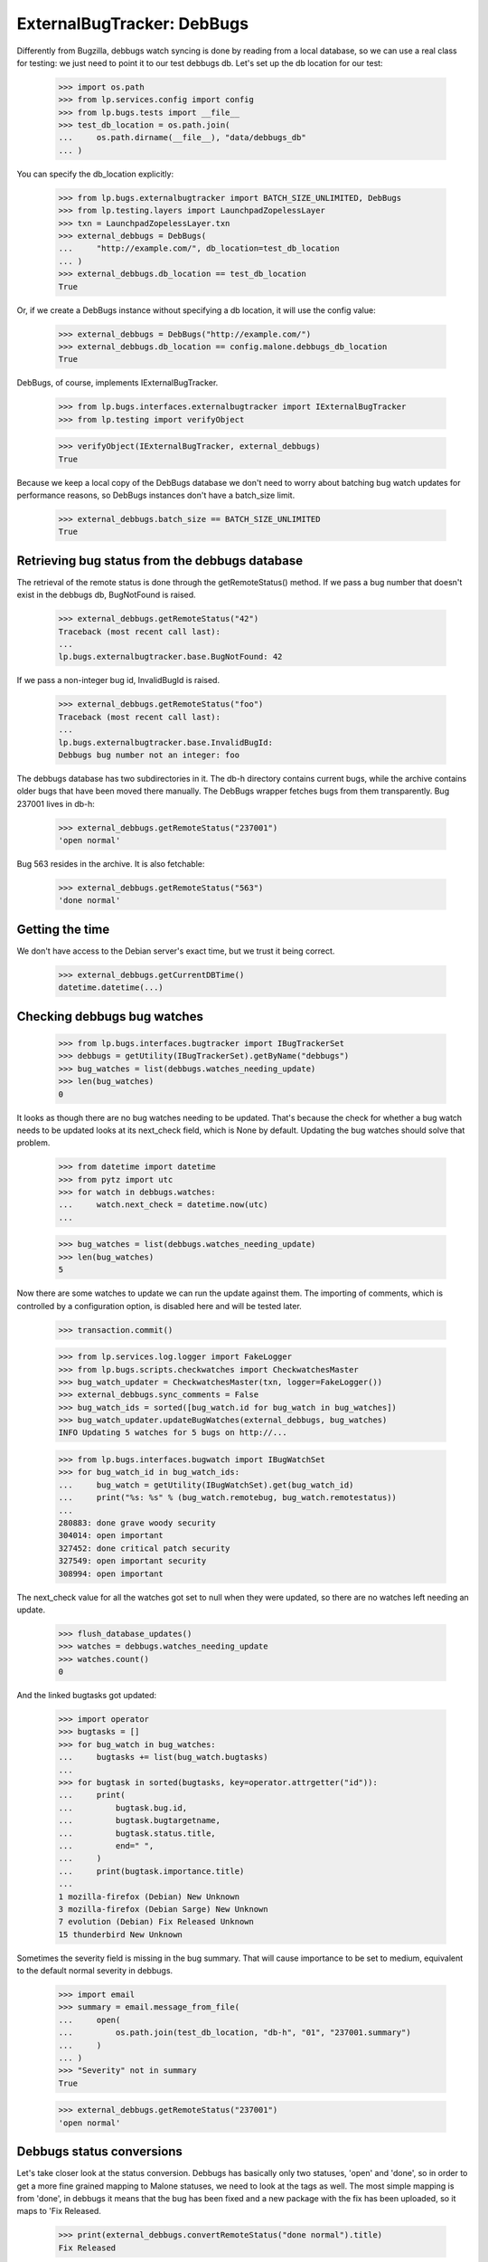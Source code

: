 ===========================
ExternalBugTracker: DebBugs
===========================

Differently from Bugzilla, debbugs watch syncing is done by reading from
a local database, so we can use a real class for testing: we just need
to point it to our test debbugs db. Let's set up the db location for our
test:

    >>> import os.path
    >>> from lp.services.config import config
    >>> from lp.bugs.tests import __file__
    >>> test_db_location = os.path.join(
    ...     os.path.dirname(__file__), "data/debbugs_db"
    ... )

You can specify the db_location explicitly:

    >>> from lp.bugs.externalbugtracker import BATCH_SIZE_UNLIMITED, DebBugs
    >>> from lp.testing.layers import LaunchpadZopelessLayer
    >>> txn = LaunchpadZopelessLayer.txn
    >>> external_debbugs = DebBugs(
    ...     "http://example.com/", db_location=test_db_location
    ... )
    >>> external_debbugs.db_location == test_db_location
    True

Or, if we create a DebBugs instance without specifying a db location, it
will use the config value:

    >>> external_debbugs = DebBugs("http://example.com/")
    >>> external_debbugs.db_location == config.malone.debbugs_db_location
    True

DebBugs, of course, implements IExternalBugTracker.

    >>> from lp.bugs.interfaces.externalbugtracker import IExternalBugTracker
    >>> from lp.testing import verifyObject

    >>> verifyObject(IExternalBugTracker, external_debbugs)
    True

Because we keep a local copy of the DebBugs database we don't need to
worry about batching bug watch updates for performance reasons, so
DebBugs instances don't have a batch_size limit.

    >>> external_debbugs.batch_size == BATCH_SIZE_UNLIMITED
    True


Retrieving bug status from the debbugs database
===============================================

The retrieval of the remote status is done through the
getRemoteStatus() method. If we pass a bug number that doesn't exist in
the debbugs db, BugNotFound is raised.

    >>> external_debbugs.getRemoteStatus("42")
    Traceback (most recent call last):
    ...
    lp.bugs.externalbugtracker.base.BugNotFound: 42

If we pass a non-integer bug id, InvalidBugId is raised.

    >>> external_debbugs.getRemoteStatus("foo")
    Traceback (most recent call last):
    ...
    lp.bugs.externalbugtracker.base.InvalidBugId:
    Debbugs bug number not an integer: foo

The debbugs database has two subdirectories in it. The db-h directory
contains current bugs, while the archive contains older bugs that have
been moved there manually. The DebBugs wrapper fetches bugs from them
transparently. Bug 237001 lives in db-h:

    >>> external_debbugs.getRemoteStatus("237001")
    'open normal'

Bug 563 resides in the archive. It is also fetchable:

    >>> external_debbugs.getRemoteStatus("563")
    'done normal'


Getting the time
================

We don't have access to the Debian server's exact time, but we trust it
being correct.

    >>> external_debbugs.getCurrentDBTime()
    datetime.datetime(...)


Checking debbugs bug watches
============================

    >>> from lp.bugs.interfaces.bugtracker import IBugTrackerSet
    >>> debbugs = getUtility(IBugTrackerSet).getByName("debbugs")
    >>> bug_watches = list(debbugs.watches_needing_update)
    >>> len(bug_watches)
    0

It looks as though there are no bug watches needing to be updated.
That's because the check for whether a bug watch needs to be updated
looks at its next_check field, which is None by default. Updating the
bug watches should solve that problem.

    >>> from datetime import datetime
    >>> from pytz import utc
    >>> for watch in debbugs.watches:
    ...     watch.next_check = datetime.now(utc)
    ...

    >>> bug_watches = list(debbugs.watches_needing_update)
    >>> len(bug_watches)
    5

Now there are some watches to update we can run the update against them.
The importing of comments, which is controlled by a configuration
option, is disabled here and will be tested later.

    >>> transaction.commit()

    >>> from lp.services.log.logger import FakeLogger
    >>> from lp.bugs.scripts.checkwatches import CheckwatchesMaster
    >>> bug_watch_updater = CheckwatchesMaster(txn, logger=FakeLogger())
    >>> external_debbugs.sync_comments = False
    >>> bug_watch_ids = sorted([bug_watch.id for bug_watch in bug_watches])
    >>> bug_watch_updater.updateBugWatches(external_debbugs, bug_watches)
    INFO Updating 5 watches for 5 bugs on http://...

    >>> from lp.bugs.interfaces.bugwatch import IBugWatchSet
    >>> for bug_watch_id in bug_watch_ids:
    ...     bug_watch = getUtility(IBugWatchSet).get(bug_watch_id)
    ...     print("%s: %s" % (bug_watch.remotebug, bug_watch.remotestatus))
    ...
    280883: done grave woody security
    304014: open important
    327452: done critical patch security
    327549: open important security
    308994: open important

The next_check value for all the watches got set to null when they
were updated, so there are no watches left needing an update.

    >>> flush_database_updates()
    >>> watches = debbugs.watches_needing_update
    >>> watches.count()
    0

And the linked bugtasks got updated:

    >>> import operator
    >>> bugtasks = []
    >>> for bug_watch in bug_watches:
    ...     bugtasks += list(bug_watch.bugtasks)
    ...
    >>> for bugtask in sorted(bugtasks, key=operator.attrgetter("id")):
    ...     print(
    ...         bugtask.bug.id,
    ...         bugtask.bugtargetname,
    ...         bugtask.status.title,
    ...         end=" ",
    ...     )
    ...     print(bugtask.importance.title)
    ...
    1 mozilla-firefox (Debian) New Unknown
    3 mozilla-firefox (Debian Sarge) New Unknown
    7 evolution (Debian) Fix Released Unknown
    15 thunderbird New Unknown

Sometimes the severity field is missing in the bug summary. That will
cause importance to be set to medium, equivalent to the default normal
severity in debbugs.

    >>> import email
    >>> summary = email.message_from_file(
    ...     open(
    ...         os.path.join(test_db_location, "db-h", "01", "237001.summary")
    ...     )
    ... )
    >>> "Severity" not in summary
    True

    >>> external_debbugs.getRemoteStatus("237001")
    'open normal'


Debbugs status conversions
==========================

Let's take closer look at the status conversion. Debbugs has basically
only two statuses, 'open' and 'done', so in order to get a more fine
grained mapping to Malone statuses, we need to look at the tags as
well. The most simple mapping is from 'done', in debbugs it means that
the bug has been fixed and a new package with the fix has been
uploaded, so it maps to 'Fix Released.

    >>> print(external_debbugs.convertRemoteStatus("done normal").title)
    Fix Released

If the status is simply 'open', we map it to 'New', since
there's no way of knowing if the bug is confirmed or not.

    >>> print(external_debbugs.convertRemoteStatus("open normal").title)
    New

If the 'wontfix' tag is present we map it to "Won't Fix". The 'wontfix'
tag takes precedence over the confimed tags (help, confirmed, upstream,
fixed-upstream) since 'wontfix' is the state after confirmed. The 'wontfix'
tag also takes precedence over the fix-committed tags (pending, fixed,
fixed-in-experimental) since the malone status will correctly change to
fix-released when the debbugs status changes to 'done', so a nonsensical
combination of 'fixed' & 'wontfix' tags will only affect the malone status
temporarily.

    >>> print(
    ...     external_debbugs.convertRemoteStatus(
    ...         "open normal pending fixed fixed-in-experimental"
    ...         " wontfix help confirmed upstream fixed-upstream"
    ...     ).title
    ... )
    Won't Fix

If the 'moreinfo' tag is present, we map the status to 'Needs Info'.

    >>> print(
    ...     external_debbugs.convertRemoteStatus("open normal moreinfo").title
    ... )
    Incomplete

Of course, if the 'moreinfo' tag is present and the status is 'done',
we still map to 'Fix Released'.

    >>> print(
    ...     external_debbugs.convertRemoteStatus("done normal moreinfo").title
    ... )
    Fix Released

If the 'help' tag is present, it means that the maintainer is
requesting help with the bug, so it's most likely a confirmed bug.

    >>> print(external_debbugs.convertRemoteStatus("open normal help").title)
    Confirmed

The 'pending' tag means that a fix is about to be uploaded, so it maps
to 'Fix Committed'.

    >>> print(
    ...     external_debbugs.convertRemoteStatus("open normal pending").title
    ... )
    Fix Committed

The 'fixed' tag means that the bug has been either fixed or work around
somehow, but there's still an issue to be solved. We map it to 'Fix
Committed', so that people can see that a fix is available.

    >>> print(external_debbugs.convertRemoteStatus("open normal fixed").title)
    Fix Committed

If the bug is forwarded upstream, it should mean that it's a confirmed
bug.

    >>> print(
    ...     external_debbugs.convertRemoteStatus("open normal upstream").title
    ... )
    Confirmed

And of course, if the maintainer marked the bug as 'confirmed'.

    >>> print(
    ...     external_debbugs.convertRemoteStatus(
    ...         "open normal confirmed"
    ...     ).title
    ... )
    Confirmed


If it has been fixed upstream, it's definitely a confirmed bug.

    >>> print(
    ...     external_debbugs.convertRemoteStatus(
    ...         "open normal fixed-upstream"
    ...     ).title
    ... )
    Confirmed

If it has been fixed in experimental, we mark it 'Fix Committed' until
the fix has reached the unstable distribution.

    >>> print(
    ...     external_debbugs.convertRemoteStatus(
    ...         "open normal fixed-in-experimental"
    ...     ).title
    ... )
    Fix Committed

All other tags we map to 'New'.

    >>> print(
    ...     external_debbugs.convertRemoteStatus(
    ...         "open normal unreproducible lfs woody"
    ...     ).title
    ... )
    New

If we pass in a malformed status string an UnknownRemoteStatusError will
be raised.

    >>> print(external_debbugs.convertRemoteStatus("open"))
    Traceback (most recent call last):
      ...
    lp.bugs.externalbugtracker.base.UnknownRemoteStatusError: open


Importing bugs
==============

The Debbugs ExternalBugTracker can import a Debian bug into Launchpad.

    >>> from lp.testing import verifyObject
    >>> from lp.bugs.interfaces.externalbugtracker import ISupportsBugImport
    >>> verifyObject(ISupportsBugImport, external_debbugs)
    True

The bug reporter gets taken from the From field in the debbugs bug
report.

    >>> report = email.message_from_file(
    ...     open(
    ...         os.path.join(test_db_location, "db-h", "35", "322535.report")
    ...     )
    ... )
    >>> print(report["From"])
    Moritz Muehlenhoff <jmm@inutil.org>

    >>> name, address = external_debbugs.getBugReporter("322535")
    >>> print(name)
    Moritz Muehlenhoff
    >>> print(address)
    jmm@inutil.org

The getBugSummaryAndDescription method reads the bug report from the
debbugs db, and returns the debbugs subject as the summary, and the
description as the description.

    >>> print(report["Subject"])
    evolution: Multiple format string vulnerabilities in Evolution

    >>> print(report.get_payload(decode=True).decode())
    Package: evolution
    Severity: grave
    Tags: security
    <BLANKLINE>
    Multiple exploitable format string vulnerabilities have been found in
    Evolution. Please see
    http://www.securityfocus.com/archive/1/407789/30/0/threaded
    for details. 2.3.7 fixes all these issues.
    ...

    >>> summary, description = external_debbugs.getBugSummaryAndDescription(
    ...     "322535"
    ... )
    >>> print(summary)
    evolution: Multiple format string vulnerabilities in Evolution

    >>> print(description)
    Package: evolution
    Severity: grave
    Tags: security
    <BLANKLINE>
    Multiple exploitable format string vulnerabilities have been found in
    Evolution. Please see
    http://www.securityfocus.com/archive/1/407789/30/0/threaded
    for details. 2.3.7 fixes all these issues.
    ...

Which package to file the bug against is determined by the
getBugTargetName() method.

    >>> print(external_debbugs.getBugTargetName("322535"))
    evolution


Importing Comments
==================

Along with importing debian bug reports, comments on those bug reports
can also be imported. The DebBugs class implements the
ISupportsCommentImport interface.

    >>> from lp.bugs.externalbugtracker import get_external_bugtracker
    >>> from lp.bugs.interfaces.bugtracker import BugTrackerType
    >>> from lp.bugs.interfaces.externalbugtracker import (
    ...     ISupportsCommentImport,
    ... )
    >>> from lp.bugs.tests.externalbugtracker import new_bugtracker
    >>> external_debbugs = get_external_bugtracker(
    ...     new_bugtracker(BugTrackerType.DEBBUGS)
    ... )

    >>> ISupportsCommentImport.providedBy(external_debbugs)
    True

ISupportsCommentImport defines four methods: getCommentIds(),
fetchComments(), getPosterForComment() and getMessageForComment().
DebBugs implements all of these.

    >>> from lp.bugs.tests.externalbugtracker import (
    ...     TestDebBugs,
    ...     TestDebianBug,
    ... )
    >>> from lp.app.interfaces.launchpad import ILaunchpadCelebrities
    >>> from lp.bugs.interfaces.bug import IBugSet
    >>> from lp.registry.interfaces.person import IPersonSet
    >>> no_priv = getUtility(IPersonSet).getByName("no-priv")
    >>> bug = getUtility(IBugSet).get(4)
    >>> bug_watch = bug.addWatch(
    ...     debbugs, "1234", getUtility(ILaunchpadCelebrities).janitor
    ... )
    >>> external_debbugs = TestDebBugs(
    ...     "http://example.com/",
    ...     {"1234": TestDebianBug(package="evolution", id=1234)},
    ... )

getCommentIds() will return a list of the comment IDs for a given remote
bug. DebBugs comment IDs are RFC822 message IDs.

    >>> comment_ids = external_debbugs.getCommentIds(bug_watch.remotebug)
    >>> print(comment_ids)
    ['<20040309081430.98BF411EE67@tux>']

However, it will only return IDs for comments which can actually be
imported. Comments which have no usable date will not be imported.

    >>> external_debbugs.debbugs_db._data_file = (
    ...     "debbugs-comment-with-no-date.txt"
    ... )

    >>> comment_ids = external_debbugs.getCommentIds(bug_watch.remotebug)
    >>> print(comment_ids)
    []

getCommentIds() will only return a given comment ID once, even if that
comment ID exists several times in the DebBugs comment log. To
demonstrate this we'll use a data file that contains two copies of the
same comment.

    >>> external_debbugs.debbugs_db._data_file = (
    ...     "debbugs-duplicate-comment-ids.txt"
    ... )

If we query the DebBugs database directly we'll see that there are two
copies of the same comment.

    >>> debian_bug = external_debbugs._findBug(bug_watch.remotebug)
    >>> for comment in debian_bug.comments:
    ...     comment_email = email.message_from_bytes(comment)
    ...     print(comment_email["message-id"])
    ...
    <20040309081430.98BF411EE67@tux>
    <20040309081430.98BF411EE67@tux>

However, getCommentIds() will only return the comment ID once.

    >>> comment_ids = external_debbugs.getCommentIds(bug_watch.remotebug)
    >>> print(comment_ids)
    ['<20040309081430.98BF411EE67@tux>']

The debbugs implementation of fetchComments() doesn't actually do
anything, since DebBugs comments are stored locally and there is no need
to pre-fetch them. It exists, nevertheless, so that
CheckwatchesMaster.importBugComments() can call it.

    >>> external_debbugs.fetchComments(bug_watch, comment_ids)

getPosterForComment() will return a tuple of displayname, email for a
given comment ID.

    >>> comment_id = comment_ids[0]
    >>> poster_name, poster_email = external_debbugs.getPosterForComment(
    ...     bug_watch.remotebug, comment_id
    ... )
    >>> print("%s <%s>" % (poster_name, poster_email))
    Teun Vink <teun@tux.office.luna.net>

getMessageForComment() will return an imported comment as a Launchpad
Message. It requires a Person instance to be used as the Message's
owner, so we'll turn Teun Vink into a Person.

    >>> from lp.registry.interfaces.person import (
    ...     IPersonSet,
    ...     PersonCreationRationale,
    ... )
    >>> poster = getUtility(IPersonSet).ensurePerson(
    ...     poster_email,
    ...     poster_name,
    ...     PersonCreationRationale.BUGIMPORT,
    ...     comment="when importing comments for %s." % bug_watch.title,
    ... )

    >>> message = external_debbugs.getMessageForComment(
    ...     bug_watch.remotebug, comment_id, poster
    ... )

    >>> print(message.owner.displayname)
    Teun Vink

    >>> print(message.text_contents)
    Things happen.

Where the DebBugs comment specifies a date in its Received header,
getMessageForComment will use that date as the date for the message it
returns rather than the one listed in the email's Date header. This is
because the Date header is set by the client and can't, therefore, be
trusted to be correct. The Received header is set by the server and is
therefore more likely to be accurate.

    >>> external_debbugs.debbugs_db._data_file = (
    ...     "debbugs-comment-with-received-date.txt"
    ... )

    >>> comment_ids = external_debbugs.getCommentIds(bug_watch.remotebug)
    >>> print(comment_ids)
    ['<yetanothermessageid@launchpad>']

    >>> external_debbugs.fetchComments(bug_watch, comment_ids)
    >>> message = external_debbugs.getMessageForComment(
    ...     bug_watch.remotebug, comment_ids[0], poster
    ... )

    >>> print(message.datecreated)
    2008-05-30 21:18:12+00:00

If we parse the comment manually we'll see that the message's
datecreated comes not from the Date header but from the Received header.

    >>> from lp.bugs.tests.externalbugtracker import read_test_file
    >>> parsed_message = email.message_from_bytes(
    ...     read_test_file("debbugs-comment-with-received-date.txt").encode(
    ...         "UTF-8"
    ...     )
    ... )

    >>> print(parsed_message["date"])
    Fri, 14 Dec 2007 18:54:30 +0000

    >>> print(parsed_message["received"])
    (at 220301) by example.com; 30 May 2008 21:18:12 +0000

However, if none of the Received headers don't match the hostname that
we have for the remote debbugs instance, getMessageForComment() will
default to using the Date header again.

    >>> external_debbugs.debbugs_db._data_file = (
    ...     "debbugs-comment-with-no-useful-received-date.txt"
    ... )

    >>> comment_ids = external_debbugs.getCommentIds(bug_watch.remotebug)

    >>> external_debbugs.fetchComments(bug_watch, comment_ids)
    >>> message = external_debbugs.getMessageForComment(
    ...     bug_watch.remotebug, comment_ids[0], poster
    ... )

    >>> print(message.datecreated)
    2007-12-14 18:54:30+00:00

    >>> parsed_message = email.message_from_bytes(
    ...     read_test_file("debbugs-comment-with-received-date.txt").encode(
    ...         "UTF-8"
    ...     )
    ... )

    >>> print(parsed_message["date"])
    Fri, 14 Dec 2007 18:54:30 +0000

    >>> print(parsed_message["received"])
    (at 220301) by example.com; 30 May 2008 21:18:12 +0000

DebBugs has a method, _getDateForComment(), which returns the correct
date for a given email.message.Message instance. This can be
demonstrated by instantiating Message with some test data and passing
the instance to _getDateForComment()

    >>> test_message = email.message.Message()

If the message has no Date or useful Received headers,
_getDateForComment() will return None.

    >>> print(external_debbugs._getDateForComment(test_message))
    None

If the message has only a Date header, that will be returned as the
correct date.

    >>> test_message["date"] = "Mon, 14 Jul 2008 21:10:10 +0100"
    >>> external_debbugs._getDateForComment(test_message)
    datetime.datetime(2008, 7, 14, 20, 10, 10, tzinfo=<UTC>)

If we add a Received header that isn't related to the domain of the
current instance, the Date header will still have precedence.

    >>> test_message[
    ...     "received"
    ... ] = "by thiswontwork.com; Tue, 15 Jul 2008 09:12:11 +0100"
    >>> external_debbugs._getDateForComment(test_message)
    datetime.datetime(2008, 7, 14, 20, 10, 10, tzinfo=<UTC>)

If there's a Received header that references the correct domain, the
date in that header will take precedence.

    >>> test_message[
    ...     "received"
    ... ] = "by example.com; Tue, 15 Jul 2008 10:20:11 +0100"
    >>> external_debbugs._getDateForComment(test_message)
    datetime.datetime(2008, 7, 15, 9, 20, 11, tzinfo=<UTC>)


Pushing comments to DebBugs
---------------------------

The DebBugs ExternalBugTracker implements the ISupportsCommentPushing
interface, which allows checkwatches to use it to push Launchpad
comments back to the remote DebBugs instance.

    >>> from lp.bugs.interfaces.externalbugtracker import (
    ...     ISupportsCommentPushing,
    ... )
    >>> ISupportsCommentPushing.providedBy(external_debbugs)
    True

Since DebBugs manages bugs through email interchanges, pushing a comment
to a remote DebBugs instance is merely a case of sending an email to the
correct bug thread.

    >>> test_debian_bug = TestDebianBug(
    ...     summary="Example bug 1234",
    ...     package="evolution",
    ...     id=1234,
    ... )
    >>> external_debbugs = TestDebBugs(
    ...     "http://example.com/", {"1234": test_debian_bug}
    ... )

The addRemoteCommentMethod() takes three parameters: The remote bug to
which we want to push the comment, the body of the comment that we wish
to push and the rfc822msgid of the comment that we're pushing. It
returns the ID of the comment on the remote bugtracker, which in this
case will be the rfc822msgid that gets passed as a parameter.

    >>> transaction.commit()

    >>> print(
    ...     external_debbugs.addRemoteComment(
    ...         "1234",
    ...         "A little fermented curd will do the trick!",
    ...         "<123456@launchpad.net>",
    ...     )
    ... )
    <123456@launchpad.net>

We can look for the mail that would have been sent.

    >>> from lp.testing.mail_helpers import pop_notifications
    >>> [msg] = pop_notifications()
    >>> print(msg["X-Envelope-To"])
    1234@example.com

    >>> print(msg["Message-Id"])
    <123456@launchpad.net>
    >>> print(msg["To"])
    1234@example.com
    >>> print(msg["From"])
    debbugs@bugs.launchpad.net
    >>> print(msg["Subject"])
    Re: Example bug 1234
    >>> print(msg.get_payload(decode=True).decode("UTF-8"))
    A little fermented curd will do the trick!


Script for importing Debian bugs, linking them to Ubuntu
--------------------------------------------------------

There's a script called `import-debian-bugs.py`, which accepts a list of
bug numbers to be imported. It will link the bugs to the debbugs bug
tracker.

    >>> debbugs = getUtility(ILaunchpadCelebrities).debbugs
    >>> [bug.title for bug in debbugs.getBugsWatching("237001")]
    []
    >>> [bug.title for bug in debbugs.getBugsWatching("322535")]
    []
    >>> transaction.commit()

    # Make sane data to play this test.
    >>> from lp.testing.dbuser import lp_dbuser
    >>> from lp.registry.interfaces.distribution import IDistributionSet

    >>> with lp_dbuser():
    ...     debian = getUtility(IDistributionSet).getByName("debian")
    ...     evolution_dsp = debian.getSourcePackage("evolution")
    ...     ignore = factory.makeSourcePackagePublishingHistory(
    ...         distroseries=debian.currentseries,
    ...         sourcepackagename=evolution_dsp.sourcepackagename,
    ...     )
    ...

    >>> import subprocess
    >>> process = subprocess.Popen(
    ...     "scripts/import-debian-bugs.py 237001 322535",
    ...     shell=True,
    ...     stdin=subprocess.PIPE,
    ...     stdout=subprocess.PIPE,
    ...     stderr=subprocess.PIPE,
    ...     universal_newlines=True,
    ... )
    >>> (out, err) = process.communicate()
    >>> process.returncode
    0
    >>> print(err)
    INFO    Updating 1 watches for 1 bugs on http://bugs.debian.org
    INFO    Imported 4 comments for remote bug 237001...
    INFO    Imported debbugs #237001 as Launchpad bug #...
    INFO    Imported debbugs #322535 as Launchpad bug #...
    INFO    Committing the transaction.
    <BLANKLINE>

    >>> transaction.commit()
    >>> debbugs = getUtility(ILaunchpadCelebrities).debbugs
    >>> for bug in debbugs.getBugsWatching("237001"):
    ...     print(bug.title)
    ...
    evolution mail crashes on opening an email with a TIFF attachment
    >>> for bug in debbugs.getBugsWatching("322535"):
    ...     print(bug.title)
    ...
    evolution: Multiple format string vulnerabilities in Evolution

In addition to simply importing the bugs and linking it to the debbugs
bug, it will also create an Ubuntu task for the imported bugs. This will
allow Ubuntu triagers to go through all the imported bugs and decide
whether they affects Ubuntu.

    >>> [imported_bug] = debbugs.getBugsWatching("237001")
    >>> for bugtask in imported_bug.bugtasks:
    ...     print("%s: %s" % (bugtask.bugtargetname, bugtask.status.name))
    ...
    evolution (Ubuntu): NEW
    evolution (Debian): NEW


Importing bugs twice
....................

If a Debian bug already exists in Launchpad (i.e it has a bug watch), it
won't be imported again. A warning is logged so that the person running
the script gets notified about it.

    >>> from lp.bugs.scripts.importdebianbugs import import_debian_bugs
    >>> from lp.services.log.logger import FakeLogger
    >>> [bug.id for bug in debbugs.getBugsWatching("304014")]
    [1]
    >>> import_debian_bugs(["304014"], logger=FakeLogger())
    WARNING Not importing debbugs #304014, since it's already
            linked from LP bug(s) #1.
    >>> [bug.id for bug in debbugs.getBugsWatching("304014")]
    [1]


Getting the remote product for a bug
====================================

We can get the remote product for a bug by calling getRemoteProduct() on
a DebBugs instance. In actual fact this is a wrapper around
getBugTargetName(), since the package in DebBugs is a "remote product"
in Launchpad.

    >>> external_debbugs = DebBugs(
    ...     "http://example.com/", db_location=test_db_location
    ... )

    >>> print(external_debbugs.getRemoteProduct("237001"))
    evolution

Trying to call getRemoteProduct() on a bug that doesn't exist will raise
a BugNotFound error.

    >>> print(external_debbugs.getRemoteProduct("42"))
    Traceback (most recent call last):
      ...
    lp.bugs.externalbugtracker.base.BugNotFound: 42
